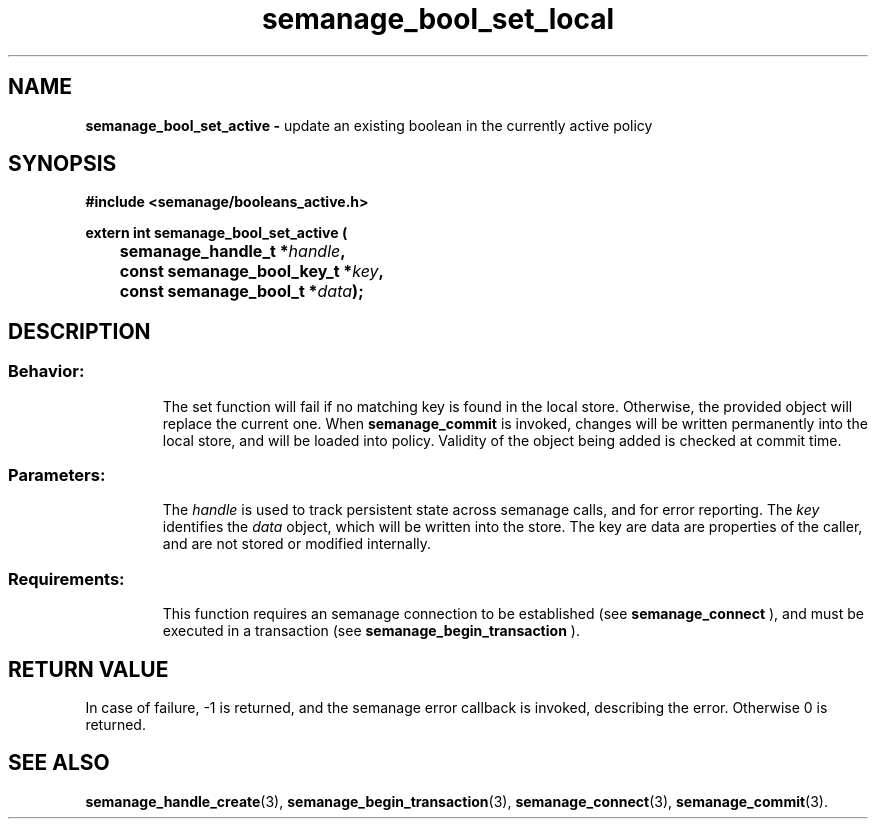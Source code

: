 .TH semanage_bool_set_local 3 "4 January 2006" "ivg2@cornell.edu" "Libsemanage API documentation"
.SH "NAME"
.B semanage_bool_set_active \- 
update an existing boolean in the currently active policy
.br

.SH "SYNOPSIS"
.B #include <semanage/booleans_active.h>
.br
.sp
.B extern int semanage_bool_set_active (
.br
.BI "	semanage_handle_t *" handle ","
.br
.BI "	const semanage_bool_key_t *" key ","
.br
.BI "	const semanage_bool_t *" data ");"

.SH "DESCRIPTION"
.TP
.SS Behavior:
The set function will fail if no matching key is found in the local store. Otherwise, the provided object will replace the current one. When 
.B semanage_commit 
is invoked, changes will be written permanently into the local store, and will be loaded into policy. Validity of the object being added is checked at commit time. 
.TP
.SS Parameters:
The 
.I handle
is used to track persistent state across semanage calls, and for error reporting. The
.I key 
identifies the 
.I data
object, which will be written into the store. The key are data are properties of the caller, and are not stored or modified internally.
.TP
.SS Requirements:
This function requires an semanage connection to be established (see 
.B semanage_connect
), and must be executed in a transaction (see 
.B semanage_begin_transaction
).

.SH "RETURN VALUE"
In case of failure, -1 is returned, and the semanage error callback is invoked, describing the error.
Otherwise 0 is returned.

.SH "SEE ALSO"
.BR semanage_handle_create "(3), " semanage_begin_transaction "(3), " semanage_connect "(3), " semanage_commit "(3). "
